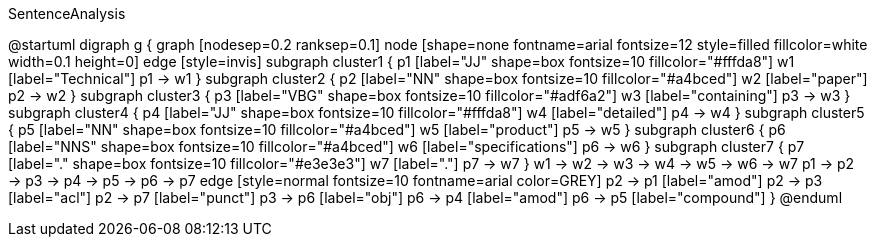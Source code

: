 .SentenceAnalysis
[plantuml,file="SentenceAnalysis"]
--
@startuml
digraph g {
graph [nodesep=0.2 ranksep=0.1]
node [shape=none fontname=arial fontsize=12 style=filled fillcolor=white width=0.1 height=0]
edge [style=invis]
subgraph cluster1 {
p1 [label="JJ" shape=box fontsize=10 fillcolor="#fffda8"]
w1 [label="Technical"]
p1 -> w1
}
subgraph cluster2 {
p2 [label="NN" shape=box fontsize=10 fillcolor="#a4bced"]
w2 [label="paper"]
p2 -> w2
}
subgraph cluster3 {
p3 [label="VBG" shape=box fontsize=10 fillcolor="#adf6a2"]
w3 [label="containing"]
p3 -> w3
}
subgraph cluster4 {
p4 [label="JJ" shape=box fontsize=10 fillcolor="#fffda8"]
w4 [label="detailed"]
p4 -> w4
}
subgraph cluster5 {
p5 [label="NN" shape=box fontsize=10 fillcolor="#a4bced"]
w5 [label="product"]
p5 -> w5
}
subgraph cluster6 {
p6 [label="NNS" shape=box fontsize=10 fillcolor="#a4bced"]
w6 [label="specifications"]
p6 -> w6
}
subgraph cluster7 {
p7 [label="." shape=box fontsize=10 fillcolor="#e3e3e3"]
w7 [label="."]
p7 -> w7
}
w1 -> w2 -> w3 -> w4 -> w5 -> w6 -> w7
p1 -> p2 -> p3 -> p4 -> p5 -> p6 -> p7
edge [style=normal fontsize=10 fontname=arial color=GREY]
p2 -> p1 [label="amod"]
p2 -> p3 [label="acl"]
p2 -> p7 [label="punct"]
p3 -> p6 [label="obj"]
p6 -> p4 [label="amod"]
p6 -> p5 [label="compound"]
}
@enduml
--